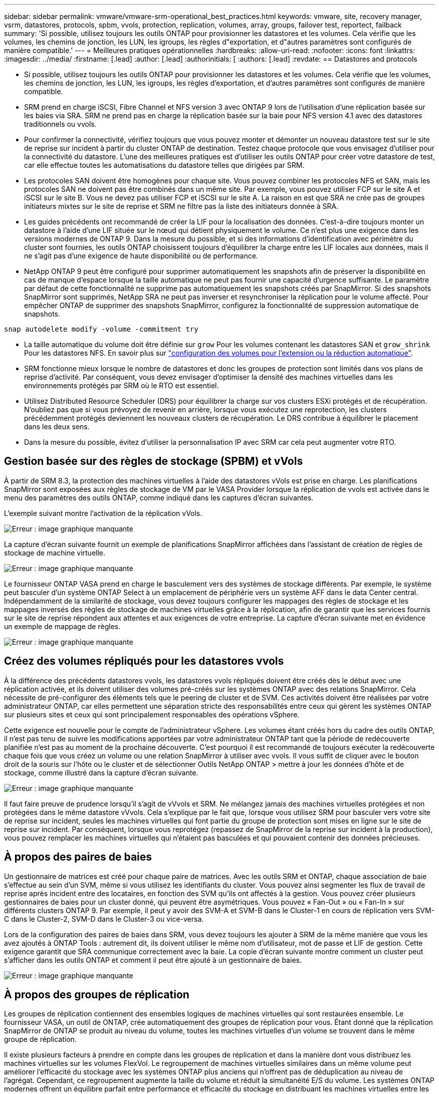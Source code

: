 ---
sidebar: sidebar 
permalink: vmware/vmware-srm-operational_best_practices.html 
keywords: vmware, site, recovery manager, vsrm, datastores, protocols, spbm, vvols, protection, replication, volumes, array, groups, failover test, reportect, failback 
summary: 'Si possible, utilisez toujours les outils ONTAP pour provisionner les datastores et les volumes. Cela vérifie que les volumes, les chemins de jonction, les LUN, les igroups, les règles d"exportation, et d"autres paramètres sont configurés de manière compatible.' 
---
= Meilleures pratiques opérationnelles
:hardbreaks:
:allow-uri-read: 
:nofooter: 
:icons: font
:linkattrs: 
:imagesdir: ../media/
:firstname: [.lead]
:author: [.lead]
:authorinitials: [
:authors: [.lead]
:revdate: == Datastores and protocols


* Si possible, utilisez toujours les outils ONTAP pour provisionner les datastores et les volumes. Cela vérifie que les volumes, les chemins de jonction, les LUN, les igroups, les règles d'exportation, et d'autres paramètres sont configurés de manière compatible.
* SRM prend en charge iSCSI, Fibre Channel et NFS version 3 avec ONTAP 9 lors de l'utilisation d'une réplication basée sur les baies via SRA. SRM ne prend pas en charge la réplication basée sur la baie pour NFS version 4.1 avec des datastores traditionnels ou vvols.
* Pour confirmer la connectivité, vérifiez toujours que vous pouvez monter et démonter un nouveau datastore test sur le site de reprise sur incident à partir du cluster ONTAP de destination. Testez chaque protocole que vous envisagez d'utiliser pour la connectivité du datastore. L'une des meilleures pratiques est d'utiliser les outils ONTAP pour créer votre datastore de test, car elle effectue toutes les automatisations du datastore telles que dirigées par SRM.
* Les protocoles SAN doivent être homogènes pour chaque site. Vous pouvez combiner les protocoles NFS et SAN, mais les protocoles SAN ne doivent pas être combinés dans un même site. Par exemple, vous pouvez utiliser FCP sur le site A et iSCSI sur le site B. Vous ne devez pas utiliser FCP et iSCSI sur le site A. La raison en est que SRA ne crée pas de groupes initiateurs mixtes sur le site de reprise et SRM ne filtre pas la liste des initiateurs donnée à SRA.
* Les guides précédents ont recommandé de créer la LIF pour la localisation des données. C'est-à-dire toujours monter un datastore à l'aide d'une LIF située sur le nœud qui détient physiquement le volume. Ce n'est plus une exigence dans les versions modernes de ONTAP 9. Dans la mesure du possible, et si des informations d'identification avec périmètre du cluster sont fournies, les outils ONTAP choisissent toujours d'équilibrer la charge entre les LIF locales aux données, mais il ne s'agit pas d'une exigence de haute disponibilité ou de performance.
* NetApp ONTAP 9 peut être configuré pour supprimer automatiquement les snapshots afin de préserver la disponibilité en cas de manque d'espace lorsque la taille automatique ne peut pas fournir une capacité d'urgence suffisante. Le paramètre par défaut de cette fonctionnalité ne supprime pas automatiquement les snapshots créés par SnapMirror. Si des snapshots SnapMirror sont supprimés, NetApp SRA ne peut pas inverser et resynchroniser la réplication pour le volume affecté. Pour empêcher ONTAP de supprimer des snapshots SnapMirror, configurez la fonctionnalité de suppression automatique de snapshots.


....
snap autodelete modify -volume -commitment try
....
* La taille automatique du volume doit être définie sur `grow` Pour les volumes contenant les datastores SAN et `grow_shrink` Pour les datastores NFS. En savoir plus sur link:https://docs.netapp.com/us-en/ontap/flexgroup/configure-automatic-grow-shrink-task.html["configuration des volumes pour l'extension ou la réduction automatique"^].
* SRM fonctionne mieux lorsque le nombre de datastores et donc les groupes de protection sont limités dans vos plans de reprise d'activité. Par conséquent, vous devez envisager d'optimiser la densité des machines virtuelles dans les environnements protégés par SRM où le RTO est essentiel.
* Utilisez Distributed Resource Scheduler (DRS) pour équilibrer la charge sur vos clusters ESXi protégés et de récupération. N'oubliez pas que si vous prévoyez de revenir en arrière, lorsque vous exécutez une reprotection, les clusters précédemment protégés deviennent les nouveaux clusters de récupération. Le DRS contribue à équilibrer le placement dans les deux sens.
* Dans la mesure du possible, évitez d'utiliser la personnalisation IP avec SRM car cela peut augmenter votre RTO.




== Gestion basée sur des règles de stockage (SPBM) et vVols

À partir de SRM 8.3, la protection des machines virtuelles à l'aide des datastores vVols est prise en charge. Les planifications SnapMirror sont exposées aux règles de stockage de VM par le VASA Provider lorsque la réplication de vvols est activée dans le menu des paramètres des outils ONTAP, comme indiqué dans les captures d'écran suivantes.

L'exemple suivant montre l'activation de la réplication vVols.

image:vsrm-ontap9_image2.png["Erreur : image graphique manquante"]

La capture d'écran suivante fournit un exemple de planifications SnapMirror affichées dans l'assistant de création de règles de stockage de machine virtuelle.

image:vsrm-ontap9_image3.png["Erreur : image graphique manquante"]

Le fournisseur ONTAP VASA prend en charge le basculement vers des systèmes de stockage différents. Par exemple, le système peut basculer d'un système ONTAP Select à un emplacement de périphérie vers un système AFF dans le data Center central. Indépendamment de la similarité de stockage, vous devez toujours configurer les mappages des règles de stockage et les mappages inversés des règles de stockage de machines virtuelles grâce à la réplication, afin de garantir que les services fournis sur le site de reprise répondent aux attentes et aux exigences de votre entreprise. La capture d'écran suivante met en évidence un exemple de mappage de règles.

image:vsrm-ontap9_image4.png["Erreur : image graphique manquante"]



== Créez des volumes répliqués pour les datastores vvols

À la différence des précédents datastores vvols, les datastores vvols répliqués doivent être créés dès le début avec une réplication activée, et ils doivent utiliser des volumes pré-créés sur les systèmes ONTAP avec des relations SnapMirror. Cela nécessite de pré-configurer des éléments tels que le peering de cluster et de SVM. Ces activités doivent être réalisées par votre administrateur ONTAP, car elles permettent une séparation stricte des responsabilités entre ceux qui gèrent les systèmes ONTAP sur plusieurs sites et ceux qui sont principalement responsables des opérations vSphere.

Cette exigence est nouvelle pour le compte de l'administrateur vSphere. Les volumes étant créés hors du cadre des outils ONTAP, il n'est pas tenu de suivre les modifications apportées par votre administrateur ONTAP tant que la période de redécouverte planifiée n'est pas au moment de la prochaine découverte. C'est pourquoi il est recommandé de toujours exécuter la redécouverte chaque fois que vous créez un volume ou une relation SnapMirror à utiliser avec vvols. Il vous suffit de cliquer avec le bouton droit de la souris sur l'hôte ou le cluster et de sélectionner Outils NetApp ONTAP > mettre à jour les données d'hôte et de stockage, comme illustré dans la capture d'écran suivante.

image:vsrm-ontap9_image5.png["Erreur : image graphique manquante"]

Il faut faire preuve de prudence lorsqu'il s'agit de vVvols et SRM. Ne mélangez jamais des machines virtuelles protégées et non protégées dans le même datastore vVvols. Cela s'explique par le fait que, lorsque vous utilisez SRM pour basculer vers votre site de reprise sur incident, seules les machines virtuelles qui font partie du groupe de protection sont mises en ligne sur le site de reprise sur incident. Par conséquent, lorsque vous reprotégez (repassez de SnapMirror de la reprise sur incident à la production), vous pouvez remplacer les machines virtuelles qui n'étaient pas basculées et qui pouvaient contenir des données précieuses.



== À propos des paires de baies

Un gestionnaire de matrices est créé pour chaque paire de matrices. Avec les outils SRM et ONTAP, chaque association de baie s'effectue au sein d'un SVM, même si vous utilisez les identifiants du cluster. Vous pouvez ainsi segmenter les flux de travail de reprise après incident entre des locataires, en fonction des SVM qu'ils ont affectés à la gestion. Vous pouvez créer plusieurs gestionnaires de baies pour un cluster donné, qui peuvent être asymétriques. Vous pouvez « Fan-Out » ou « Fan-In » sur différents clusters ONTAP 9. Par exemple, il peut y avoir des SVM-A et SVM-B dans le Cluster-1 en cours de réplication vers SVM-C dans le Cluster-2, SVM-D dans le Cluster-3 ou vice-versa.

Lors de la configuration des paires de baies dans SRM, vous devez toujours les ajouter à SRM de la même manière que vous les avez ajoutés à ONTAP Tools : autrement dit, ils doivent utiliser le même nom d'utilisateur, mot de passe et LIF de gestion. Cette exigence garantit que SRA communique correctement avec la baie. La copie d'écran suivante montre comment un cluster peut s'afficher dans les outils ONTAP et comment il peut être ajouté à un gestionnaire de baies.

image:vsrm-ontap9_image6.jpg["Erreur : image graphique manquante"]



== À propos des groupes de réplication

Les groupes de réplication contiennent des ensembles logiques de machines virtuelles qui sont restaurées ensemble. Le fournisseur VASA, un outil de ONTAP, crée automatiquement des groupes de réplication pour vous. Étant donné que la réplication SnapMirror de ONTAP se produit au niveau du volume, toutes les machines virtuelles d'un volume se trouvent dans le même groupe de réplication.

Il existe plusieurs facteurs à prendre en compte dans les groupes de réplication et dans la manière dont vous distribuez les machines virtuelles sur les volumes FlexVol. Le regroupement de machines virtuelles similaires dans un même volume peut améliorer l'efficacité du stockage avec les systèmes ONTAP plus anciens qui n'offrent pas de déduplication au niveau de l'agrégat. Cependant, ce regroupement augmente la taille du volume et réduit la simultanéité E/S du volume. Les systèmes ONTAP modernes offrent un équilibre parfait entre performance et efficacité du stockage en distribuant les machines virtuelles entre les volumes FlexVol au sein d'un même agrégat. La déduplication au niveau de l'agrégat améliore la parallélisation des E/S sur plusieurs volumes. Vous pouvez restaurer des VM dans les volumes simultanément, car un groupe de protection (voir ci-dessous) peut contenir plusieurs groupes de réplication. L'inconvénient de cette disposition est que les blocs peuvent être transmis plusieurs fois sur le réseau, car SnapMirror volume ne prend pas en compte la déduplication dans l'agrégat.

Dernier point à prendre en compte pour les groupes de réplication : chacun d'entre eux est, par nature, un groupe de cohérence logique (à ne pas confondre avec les groupes de cohérence SRM). En effet, toutes les machines virtuelles du volume sont transférées ensemble à l'aide du même snapshot. Ainsi, si vous disposez de machines virtuelles qui doivent être cohérentes les unes avec les autres, envisagez de les stocker dans le même FlexVol.



== À propos des groupes de protection

Les groupes de protection définissent les VM et les datastores dans des groupes restaurés à partir du site protégé. Le site protégé est là où existent les VM configurées dans un groupe de protection pendant les opérations stables. Il est important de noter que même si SRM peut afficher plusieurs gestionnaires de baies pour un groupe de protection, un groupe de protection ne peut pas s'étendre sur plusieurs gestionnaires de baies. Pour cette raison, vous ne devez pas couvrir les fichiers de machine virtuelle sur plusieurs datastores sur différents SVM.



== À propos des plans de reprise

Les plans de reprise définissent les groupes de protection qui sont restaurés au cours du même processus. Plusieurs groupes de protection peuvent être configurés dans le même plan de reprise. Par ailleurs, pour activer davantage d'options pour l'exécution des plans de reprise, un seul groupe de protection peut être inclus dans plusieurs plans de restauration.

Les plans de restauration permettent aux administrateurs SRM de définir les flux de travail de restauration en affectant des VM à un groupe de priorité compris entre 1 (le plus élevé) et 5 (le plus faible), dont la valeur par défaut est 3 (moyen). Au sein d'un groupe de priorités, les VM peuvent être configurés pour les dépendances.

Par exemple, votre entreprise peut disposer d'une application stratégique de niveau 1 qui repose sur un serveur Microsoft SQL pour sa base de données. Vous décidez donc de placer vos machines virtuelles dans le groupe de priorité 1. Au sein du groupe de priorité 1, vous commencez à planifier la commande afin d'obtenir des services. Vous devez probablement démarrer votre contrôleur de domaine Microsoft Windows avant votre serveur Microsoft SQL, qui devra être en ligne avant votre serveur d'applications, etc. Vous devez ajouter toutes ces machines virtuelles au groupe de priorité, puis définir les dépendances, car elles ne s'appliquent qu'à un groupe de priorité donné.

NetApp recommande fortement de travailler avec vos équipes en charge des applications pour comprendre l'ordre des opérations requises dans un scénario de basculement et pour élaborer vos plans de reprise en conséquence.



== Tester le basculement

Il est recommandé de toujours effectuer un basculement de test dès que la configuration d'un stockage protégé d'ordinateurs virtuels modifie. Ainsi, en cas d'incident, vous avez l'assurance que site Recovery Manager peut restaurer les services au sein de la cible de délai de restauration prévue.

NetApp recommande également de confirmer occasionnellement les fonctionnalités des applications chez l'invité, en particulier après la reconfiguration du stockage des machines virtuelles.

Lors de l'exécution d'une opération de restauration test, un réseau de bulles de test privé est créé sur l'hôte ESXi pour les machines virtuelles. Cependant, ce réseau n'est pas automatiquement connecté à aucune carte réseau physique et ne fournit donc pas de connectivité entre les hôtes ESXi. Pour permettre la communication entre les machines virtuelles s'exécutant sur différents hôtes ESXi lors du test de reprise après incident, un réseau privé physique est créé entre les hôtes ESXi du site de reprise après incident. Pour vérifier que le réseau de test est privé, le réseau de bulles de test peut être séparé physiquement ou à l'aide de VLAN ou de balisage VLAN. Ce réseau doit être isolé du réseau de production car les machines virtuelles sont restaurées. En effet, ils ne peuvent pas être placés sur le réseau de production avec des adresses IP qui pourraient entrer en conflit avec les systèmes de production réels. Lors de la création d'un plan de reprise d'activité dans SRM, le réseau test créé peut être sélectionné comme réseau privé afin de connecter les VM à pendant le test.

Une fois le test validé et n'est plus nécessaire, effectuez une opération de nettoyage. Le nettoyage en cours d'exécution renvoie l'état initial des machines virtuelles protégées à leur état initial et réinitialise le plan de restauration en mode prêt.



== Considérations relatives au basculement

Il y a plusieurs autres considérations lorsqu'il s'agit de basculer sur un site en plus de l'ordre des opérations mentionné dans ce guide.

Vous devrez peut-être résoudre ce problème en tenant compte des différences de réseau entre les sites. Certains environnements peuvent utiliser les mêmes adresses IP réseau à la fois sur le site primaire et sur le site de reprise après incident. Cette fonctionnalité est appelée VLAN (Virtual LAN) étendu ou configuration réseau étendu. Dans d'autres environnements, il est parfois nécessaire d'utiliser différentes adresses IP réseau (par exemple, sur différents VLAN) sur le site primaire par rapport au site de reprise.

VMware offre plusieurs moyens de résoudre ce problème. Pour la première, des technologies de virtualisation de réseau comme VMware NSX-T Data Center extraient la pile réseau des couches 2 à 7 de l'environnement d'exploitation, afin d'offrir des solutions plus portables. En savoir plus sur link:https://docs.vmware.com/en/Site-Recovery-Manager/8.4/com.vmware.srm.admin.doc/GUID-89402F1B-1AFB-42CD-B7D5-9535AF32435D.html["Options NSX-T avec SRM"^].

SRM vous permet également de modifier la configuration réseau d'une machine virtuelle lors de sa restauration. Cette reconfiguration inclut des paramètres tels que les adresses IP, les adresses de passerelle et les paramètres du serveur DNS. Différents paramètres réseau, qui sont appliqués aux machines virtuelles individuelles au fur et à mesure qu'elles sont restaurées, peuvent être spécifiés dans les paramètres de propriété d'une machine virtuelle dans le plan de reprise.

Pour configurer SRM de façon à appliquer différents paramètres réseau à plusieurs machines virtuelles sans devoir modifier les propriétés de chacune d'entre elles dans le plan de reprise, VMware fournit un outil appelé dr-ip-customizer. Pour savoir comment utiliser cet utilitaire, reportez-vous à la section link:https://docs.vmware.com/en/Site-Recovery-Manager/8.4/com.vmware.srm.admin.doc/GUID-2B7E2B25-2B82-4BC4-876B-2FE0A3D71B84.html["Documentation de VMware"^].



== Reprotéger

Après une restauration, le site de reprise devient le nouveau site de production. Comme l'opération de reprise a rompue la réplication SnapMirror, le nouveau site de production n'est pas protégé contre un futur incident. Il est recommandé de protéger le nouveau site de production sur un autre site immédiatement après une restauration. Si le site de production d'origine est opérationnel, l'administrateur VMware peut utiliser le site de production d'origine comme nouveau site de reprise pour protéger le nouveau site de production, ce qui inversera efficacement la direction de la protection. La reprotection est disponible uniquement en cas de défaillance majeure. Par conséquent, les serveurs vCenter d'origine, les serveurs ESXi, les serveurs SRM et les bases de données correspondantes doivent être récupérables. S'ils ne sont pas disponibles, un nouveau groupe de protection et un nouveau plan de récupération doivent être créés.



== Du rétablissement

Une opération de retour arrière est fondamentalement un basculement dans une direction différente de celle précédente. Il est recommandé de vérifier que le site d'origine fonctionne à un niveau de fonctionnalité acceptable avant de tenter un retour arrière ou, en d'autres termes, un basculement vers le site d'origine. Si le site d'origine est toujours compromis, vous devez reporter la restauration jusqu'à ce que la défaillance soit suffisamment remédiée.

Une autre meilleure pratique de restauration consiste à toujours effectuer un basculement de test après avoir terminé la reprotection et avant de procéder à la restauration finale. Cela vérifie que les systèmes en place sur le site initial peuvent mener à bien l'opération.



== Reprotéger le site d'origine

Après la restauration, vous devez confirmer auprès de toutes les parties prenantes que leurs services ont été renvoyés à la normale avant d'exécuter à nouveau reprotéger.

La reprotection après le retour arrière reprend l'état où il était au début, avec la réplication SnapMirror à nouveau en cours d'exécution depuis le site de production vers le site de reprise.
